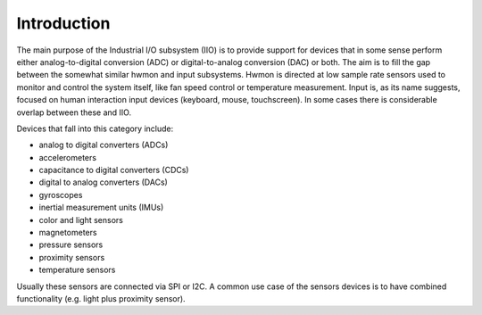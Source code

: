 .. -*- coding: utf-8; mode: rst -*-

.. _intro:

************
Introduction
************

The main purpose of the Industrial I/O subsystem (IIO) is to provide
support for devices that in some sense perform either analog-to-digital
conversion (ADC) or digital-to-analog conversion (DAC) or both. The aim
is to fill the gap between the somewhat similar hwmon and input
subsystems. Hwmon is directed at low sample rate sensors used to monitor
and control the system itself, like fan speed control or temperature
measurement. Input is, as its name suggests, focused on human
interaction input devices (keyboard, mouse, touchscreen). In some cases
there is considerable overlap between these and IIO.

Devices that fall into this category include:

-  analog to digital converters (ADCs)
-  accelerometers
-  capacitance to digital converters (CDCs)
-  digital to analog converters (DACs)
-  gyroscopes
-  inertial measurement units (IMUs)
-  color and light sensors
-  magnetometers
-  pressure sensors
-  proximity sensors
-  temperature sensors

Usually these sensors are connected via SPI or I2C. A common use case of
the sensors devices is to have combined functionality (e.g. light plus
proximity sensor).


.. ------------------------------------------------------------------------------
.. This file was automatically converted from DocBook-XML with the dbxml
.. library (https://github.com/return42/dbxml2rst). The origin XML comes
.. from the linux kernel:
..
..   http://git.kernel.org/cgit/linux/kernel/git/torvalds/linux.git
.. ------------------------------------------------------------------------------
